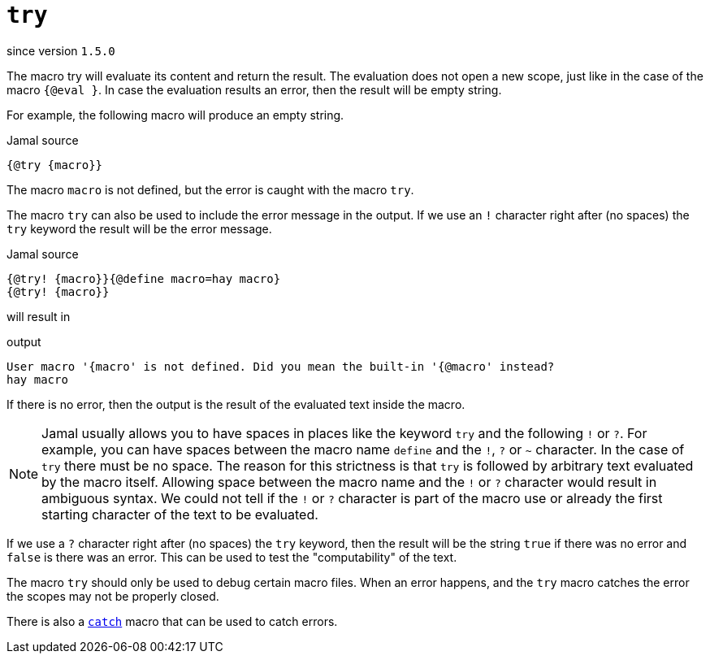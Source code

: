 
= `try`

since version `1.5.0`


The macro try will evaluate its content and return the result.
The evaluation does not open a new scope, just like in the case of the macro `{@eval }`.
In case the evaluation results an error, then the result will be empty string.

For example, the following macro will produce an empty string.

.Jamal source
[source]
----
{@try {macro}}
----

The macro `macro` is not defined, but the error is caught with the macro `try`.

The macro `try` can also be used to include the error message in the output.
If we use an `!` character right after (no spaces) the `try` keyword the result will be the error message.

.Jamal source
[source]
----
{@try! {macro}}{@define macro=hay macro}
{@try! {macro}}
----

will result in

.output
[source]
----
User macro '{macro' is not defined. Did you mean the built-in '{@macro' instead?
hay macro
----


If there is no error, then the output is the result of the evaluated text inside the macro.

NOTE: Jamal usually allows you to have spaces in places like the keyword `try` and the following `!` or `?`.
For example, you can have spaces between the macro name `define` and the `!`, `?` or `~` character.
In the case of `try` there must be no space.
The reason for this strictness is that `try` is followed by arbitrary text evaluated by the macro itself.
Allowing space between the macro name and the `!` or `?` character would result in ambiguous syntax.
We could not tell if the `!` or `?` character is part of the macro use or already the first starting character of the text to be evaluated.

If we use a `?` character right after (no spaces) the `try` keyword, then the result will be the string `true` if there was no error and `false` is there was an error.
This can be used to test the "computability" of the text.

The macro `try` should only be used to debug certain macro files.
When an error happens, and the `try` macro catches the error the scopes may not be properly closed.

There is also a link:catch[`catch`] macro that can be used to catch errors.
